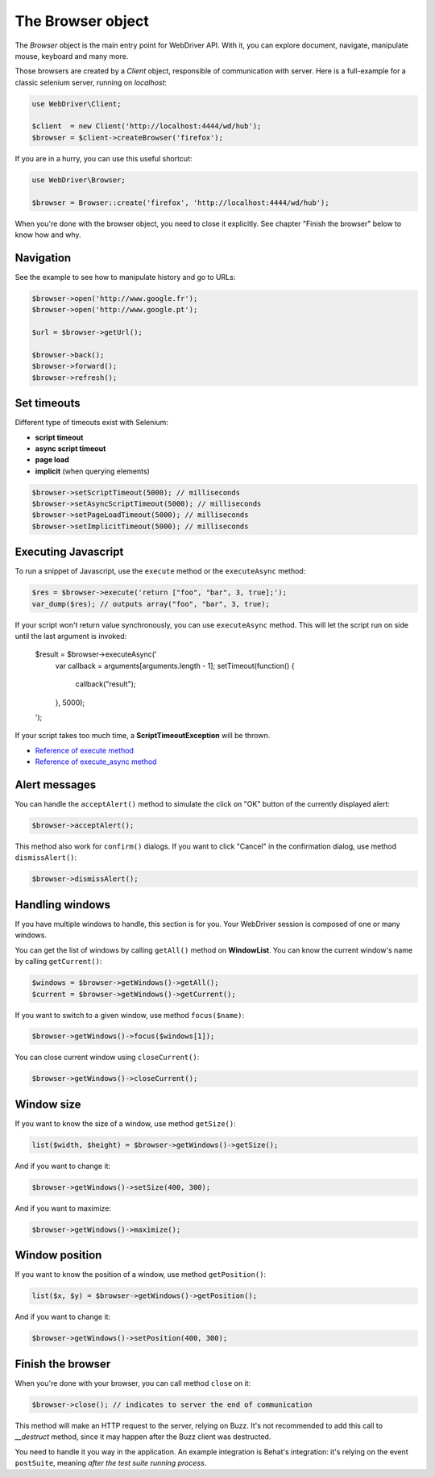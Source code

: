 The Browser object
==================

The *Browser* object is the main entry point for WebDriver API. With it, you
can explore document, navigate, manipulate mouse, keyboard and many more.

Those browsers are created by a *Client* object, responsible of communication
with server. Here is a full-example for a classic selenium server, running on
*localhost*:

.. code-block:: php

    use WebDriver\Client;

    $client  = new Client('http://localhost:4444/wd/hub');
    $browser = $client->createBrowser('firefox');

If you are in a hurry, you can use this useful shortcut:

.. code-block:: php

    use WebDriver\Browser;

    $browser = Browser::create('firefox', 'http://localhost:4444/wd/hub');

When you're done with the browser object, you need to close it explicitly. See
chapter "Finish the browser" below to know how and why.

Navigation
----------

See the example to see how to manipulate history and go to URLs:

.. code-block:: php

    $browser->open('http://www.google.fr');
    $browser->open('http://www.google.pt');

    $url = $browser->getUrl();

    $browser->back();
    $browser->forward();
    $browser->refresh();

Set timeouts
------------

Different type of timeouts exist with Selenium:

* **script timeout**
* **async script timeout**
* **page load**
* **implicit** (when querying elements)

.. code-block:: php

    $browser->setScriptTimeout(5000); // milliseconds
    $browser->setAsyncScriptTimeout(5000); // milliseconds
    $browser->setPageLoadTimeout(5000); // milliseconds
    $browser->setImplicitTimeout(5000); // milliseconds

Executing Javascript
--------------------

To run a snippet of Javascript, use the ``execute`` method or the
``executeAsync`` method:

.. code-block:: php

    $res = $browser->execute('return ["foo", "bar", 3, true];');
    var_dump($res); // outputs array("foo", "bar", 3, true);

If your script won't return value synchronously, you can use ``executeAsync`` method.
This will let the script run on side until the last argument is invoked:

    $result = $browser->executeAsync('
        var callback = arguments[arguments.length - 1];
        setTimeout(function() {
            callback("result");
        }, 5000);
    ');

If your script takes too much time, a **ScriptTimeoutException** will be thrown.

* `Reference of execute method <https://code.google.com/p/selenium/wiki/JsonWireProtocol#/session/:sessionId/execute>`_
* `Reference of execute_async method <https://code.google.com/p/selenium/wiki/JsonWireProtocol#/session/:sessionId/execute_async>`_

Alert messages
--------------

You can handle the ``acceptAlert()`` method to simulate the click on "OK" button of the currently displayed alert:

.. code-block:: php

    $browser->acceptAlert();

This method also work for ``confirm()`` dialogs. If you want to click "Cancel" in the confirmation dialog, use method ``dismissAlert()``:

.. code-block:: php

    $browser->dismissAlert();

Handling windows
----------------

If you have multiple windows to handle, this section is for you. Your WebDriver session
is composed of one or many windows.

You can get the list of windows by calling ``getAll()`` method on **WindowList**. You can know
the current window's name by calling ``getCurrent()``:

.. code-block:: php

    $windows = $browser->getWindows()->getAll();
    $current = $browser->getWindows()->getCurrent();

If you want to switch to a given window, use method ``focus($name)``:

.. code-block:: php

    $browser->getWindows()->focus($windows[1]);

You can close current window using ``closeCurrent()``:

.. code-block:: php

    $browser->getWindows()->closeCurrent();

Window size
-----------

If you want to know the size of a window, use method ``getSize()``:

.. code-block:: php

    list($width, $height) = $browser->getWindows()->getSize();

And if you want to change it:

.. code-block:: php

    $browser->getWindows()->setSize(400, 300);

And if you want to maximize:

.. code-block:: php

    $browser->getWindows()->maximize();

Window position
---------------

If you want to know the position of a window, use method ``getPosition()``:

.. code-block:: php

    list($x, $y) = $browser->getWindows()->getPosition();

And if you want to change it:

.. code-block:: php

    $browser->getWindows()->setPosition(400, 300);

Finish the browser
------------------

When you're done with your browser, you can call method ``close`` on it:

.. code-block:: php

    $browser->close(); // indicates to server the end of communication

This method will make an HTTP request to the server, relying on Buzz. It's not
recommended to add this call to *__destruct* method, since it may happen after
the Buzz client was destructed.

You need to handle it you way in the application. An example integration is
Behat's integration: it's relying on the event ``postSuite``, meaning *after
the test suite running process*.
